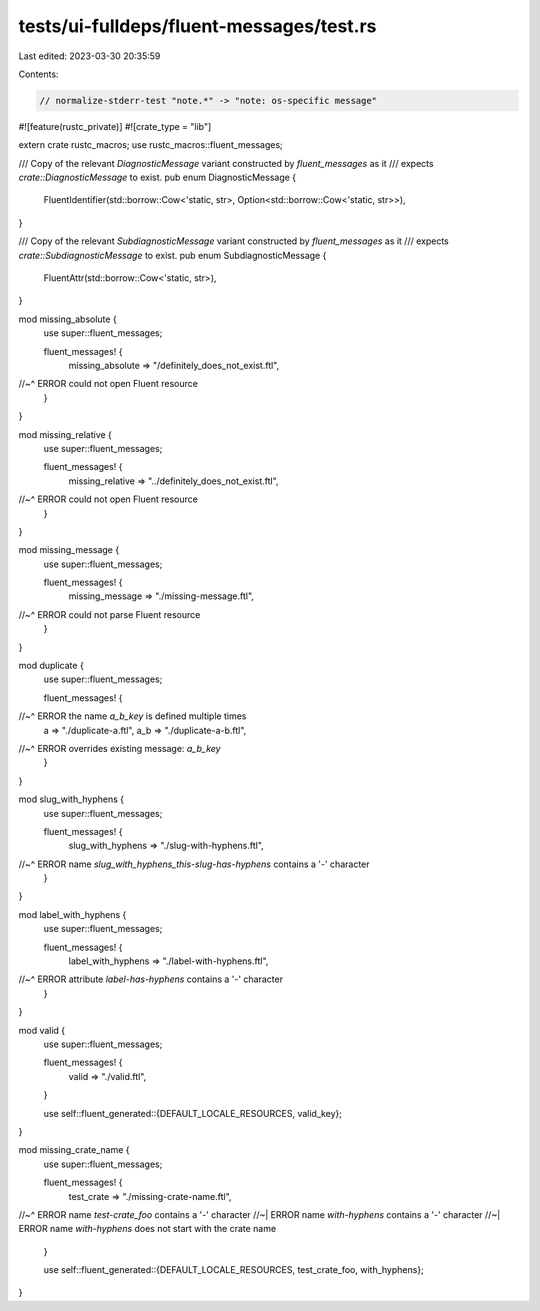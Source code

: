 tests/ui-fulldeps/fluent-messages/test.rs
=========================================

Last edited: 2023-03-30 20:35:59

Contents:

.. code-block:: rs

    // normalize-stderr-test "note.*" -> "note: os-specific message"

#![feature(rustc_private)]
#![crate_type = "lib"]

extern crate rustc_macros;
use rustc_macros::fluent_messages;

/// Copy of the relevant `DiagnosticMessage` variant constructed by `fluent_messages` as it
/// expects `crate::DiagnosticMessage` to exist.
pub enum DiagnosticMessage {
    FluentIdentifier(std::borrow::Cow<'static, str>, Option<std::borrow::Cow<'static, str>>),
}

/// Copy of the relevant `SubdiagnosticMessage` variant constructed by `fluent_messages` as it
/// expects `crate::SubdiagnosticMessage` to exist.
pub enum SubdiagnosticMessage {
    FluentAttr(std::borrow::Cow<'static, str>),
}

mod missing_absolute {
    use super::fluent_messages;

    fluent_messages! {
        missing_absolute => "/definitely_does_not_exist.ftl",
//~^ ERROR could not open Fluent resource
    }
}

mod missing_relative {
    use super::fluent_messages;

    fluent_messages! {
        missing_relative => "../definitely_does_not_exist.ftl",
//~^ ERROR could not open Fluent resource
    }
}

mod missing_message {
    use super::fluent_messages;

    fluent_messages! {
        missing_message => "./missing-message.ftl",
//~^ ERROR could not parse Fluent resource
    }
}

mod duplicate {
    use super::fluent_messages;

    fluent_messages! {
//~^ ERROR the name `a_b_key` is defined multiple times
        a => "./duplicate-a.ftl",
        a_b => "./duplicate-a-b.ftl",
//~^ ERROR overrides existing message: `a_b_key`
    }
}

mod slug_with_hyphens {
    use super::fluent_messages;

    fluent_messages! {
        slug_with_hyphens => "./slug-with-hyphens.ftl",
//~^ ERROR name `slug_with_hyphens_this-slug-has-hyphens` contains a '-' character
    }
}

mod label_with_hyphens {
    use super::fluent_messages;

    fluent_messages! {
        label_with_hyphens => "./label-with-hyphens.ftl",
//~^ ERROR attribute `label-has-hyphens` contains a '-' character
    }
}

mod valid {
    use super::fluent_messages;

    fluent_messages! {
        valid => "./valid.ftl",
    }

    use self::fluent_generated::{DEFAULT_LOCALE_RESOURCES, valid_key};
}

mod missing_crate_name {
    use super::fluent_messages;

    fluent_messages! {
        test_crate => "./missing-crate-name.ftl",
//~^ ERROR name `test-crate_foo` contains a '-' character
//~| ERROR name `with-hyphens` contains a '-' character
//~| ERROR name `with-hyphens` does not start with the crate name
    }

    use self::fluent_generated::{DEFAULT_LOCALE_RESOURCES, test_crate_foo, with_hyphens};
}


